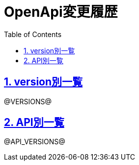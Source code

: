 // cSpell:ignore docname
// cSpell:disable
// ドキュメント設定
:lang: ja
:doctype: book
:toc: left
:toclevels: 3
:toc-title: Table of Contents
:sectnums:
:sectnumlevels: 4
:sectlinks:
:icons: font
:y: icon:check[role="green"]
:n: icon:times[role="red"]
:m: icon:minus[role="blue"]
:source-highlighter: coderay
:chapter-label:
:experimental:
:imagesdir: images
:imagesoutdir: images

// PDF設定
:pdf-theme: default-with-fallback-font
// 表紙背景の画像についてはActsプラグインが内包しビルド時にimagesに配置する
:title-logo-image: image:Logo_Accenture.svg.png[width="300"]
// :title-page-background-image: image:confidential_cover.png[size=cover]
:title-page-background-image: image:internal_only.png[size=cover]
// cSpell:enable

ifeval::["{lang}" == "ja"]
:docname: OpenApi変更履歴

= OpenApi変更履歴
endif::[]

ifeval::["{lang}" == "en"]
:docname: OpenApi changelog

// cSpell:enable

= OpenApi changelog
endif::[]

ifeval::["{lang}" == "ja"]
== version別一覧
endif::[]

ifeval::["{lang}" == "en"]
== version list
endif::[]

@VERSIONS@

ifeval::["{lang}" == "ja"]
== API別一覧
endif::[]

ifeval::["{lang}" == "en"]
== API type list
endif::[]

@API_VERSIONS@
